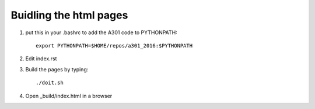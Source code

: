 Buidling the html pages
+++++++++++++++++++++++


1. put this in your .bashrc to add the A301 code to PYTHONPATH::

     export PYTHONPATH=$HOME/repos/a301_2016:$PYTHONPATH

2. Edit index.rst

3. Build the pages by typing::

     ./doit.sh

4. Open _build/index.html in a browser

   



